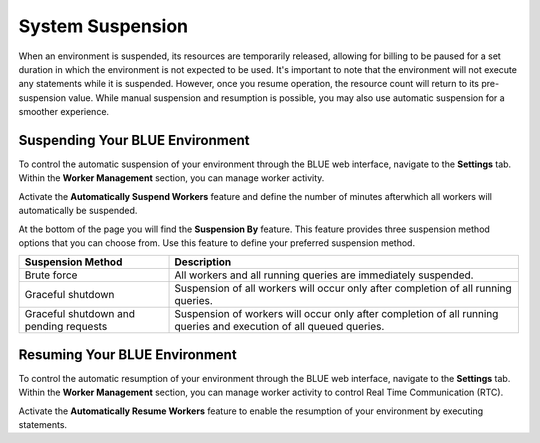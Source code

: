 .. system_suspension:
  
*****************
System Suspension
*****************

When an environment is suspended, its resources are temporarily released, allowing for billing to be paused for a set duration in which the environment is not expected to be used. 
It's important to note that the environment will not execute any statements while it is suspended. 
However, once you resume operation, the resource count will return to its pre-suspension value. 
While manual suspension and resumption is possible, you may also use automatic suspension for a smoother experience.

Suspending Your BLUE Environment
================================

To control the automatic suspension of your environment through the BLUE web interface, navigate to the **Settings** tab. 
Within the **Worker Management** section, you can manage worker activity.

Activate the **Automatically Suspend Workers** feature and define the number of minutes afterwhich all workers will automatically be suspended.

At the bottom of the page you will find the **Suspension By** feature. This feature provides three suspension method options that you can choose from. 
Use this feature to define your preferred suspension method.

+----------------------------------------+--------------------------------------------------------------------------------------------------------------------+
| **Suspension Method**                  | **Description**                                                                                                    |
+========================================+====================================================================================================================+
| Brute force                            | All workers and all running queries are immediately suspended.                                                     |
+----------------------------------------+--------------------------------------------------------------------------------------------------------------------+
| Graceful shutdown                      | Suspension of all workers will occur only after completion of all running queries.                                 |
+----------------------------------------+--------------------------------------------------------------------------------------------------------------------+
| Graceful shutdown and pending requests | Suspension of workers will occur only after completion of all running queries and execution of all queued queries. |
+----------------------------------------+--------------------------------------------------------------------------------------------------------------------+


Resuming Your BLUE Environment
==============================

To control the automatic resumption of your environment through the BLUE web interface, navigate to the **Settings** tab. 
Within the **Worker Management** section, you can manage worker activity to control Real Time Communication (RTC).

Activate the **Automatically Resume Workers** feature to enable the resumption of your environment by executing statements.
